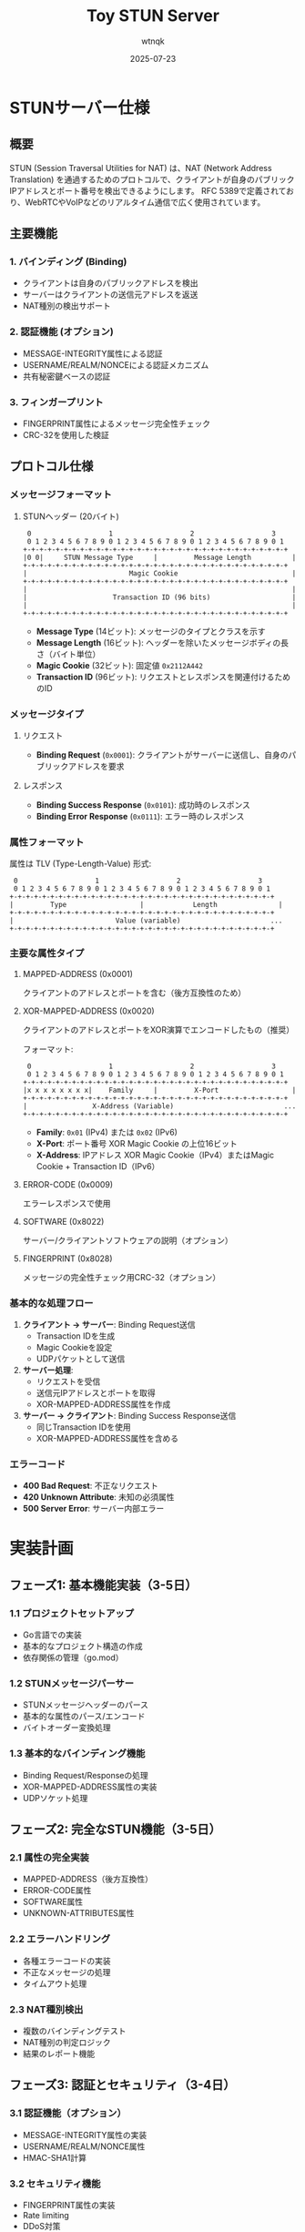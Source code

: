 #+TITLE: Toy STUN Server
#+AUTHOR: wtnqk
#+DATE: 2025-07-23

* STUNサーバー仕様

** 概要
STUN (Session Traversal Utilities for NAT) は、NAT (Network Address Translation) を通過するためのプロトコルで、クライアントが自身のパブリックIPアドレスとポート番号を検出できるようにします。
RFC 5389で定義されており、WebRTCやVoIPなどのリアルタイム通信で広く使用されています。

** 主要機能
*** 1. バインディング (Binding)
- クライアントは自身のパブリックアドレスを検出
- サーバーはクライアントの送信元アドレスを返送
- NAT種別の検出サポート

*** 2. 認証機能 (オプション)
- MESSAGE-INTEGRITY属性による認証
- USERNAME/REALM/NONCEによる認証メカニズム
- 共有秘密鍵ベースの認証

*** 3. フィンガープリント
- FINGERPRINT属性によるメッセージ完全性チェック
- CRC-32を使用した検証

** プロトコル仕様
*** メッセージフォーマット

**** STUNヘッダー (20バイト)
#+begin_example
 0                   1                   2                   3
 0 1 2 3 4 5 6 7 8 9 0 1 2 3 4 5 6 7 8 9 0 1 2 3 4 5 6 7 8 9 0 1
+-+-+-+-+-+-+-+-+-+-+-+-+-+-+-+-+-+-+-+-+-+-+-+-+-+-+-+-+-+-+-+-+
|0 0|     STUN Message Type     |         Message Length          |
+-+-+-+-+-+-+-+-+-+-+-+-+-+-+-+-+-+-+-+-+-+-+-+-+-+-+-+-+-+-+-+-+
|                         Magic Cookie                            |
+-+-+-+-+-+-+-+-+-+-+-+-+-+-+-+-+-+-+-+-+-+-+-+-+-+-+-+-+-+-+-+-+
|                                                                 |
|                     Transaction ID (96 bits)                    |
|                                                                 |
+-+-+-+-+-+-+-+-+-+-+-+-+-+-+-+-+-+-+-+-+-+-+-+-+-+-+-+-+-+-+-+-+
#+end_example

- *Message Type* (14ビット): メッセージのタイプとクラスを示す
- *Message Length* (16ビット): ヘッダーを除いたメッセージボディの長さ（バイト単位）
- *Magic Cookie* (32ビット): 固定値 =0x2112A442=
- *Transaction ID* (96ビット): リクエストとレスポンスを関連付けるためのID

*** メッセージタイプ
**** リクエスト
- *Binding Request* (=0x0001=): クライアントがサーバーに送信し、自身のパブリックアドレスを要求

**** レスポンス
- *Binding Success Response* (=0x0101=): 成功時のレスポンス
- *Binding Error Response* (=0x0111=): エラー時のレスポンス

*** 属性フォーマット
属性は TLV (Type-Length-Value) 形式:
#+begin_example
 0                   1                   2                   3
 0 1 2 3 4 5 6 7 8 9 0 1 2 3 4 5 6 7 8 9 0 1 2 3 4 5 6 7 8 9 0 1
+-+-+-+-+-+-+-+-+-+-+-+-+-+-+-+-+-+-+-+-+-+-+-+-+-+-+-+-+-+-+-+-+
|         Type                  |            Length               |
+-+-+-+-+-+-+-+-+-+-+-+-+-+-+-+-+-+-+-+-+-+-+-+-+-+-+-+-+-+-+-+-+
|                         Value (variable)                      ...
+-+-+-+-+-+-+-+-+-+-+-+-+-+-+-+-+-+-+-+-+-+-+-+-+-+-+-+-+-+-+-+-+
#+end_example

*** 主要な属性タイプ
**** MAPPED-ADDRESS (0x0001)
クライアントのアドレスとポートを含む（後方互換性のため）

**** XOR-MAPPED-ADDRESS (0x0020)
クライアントのアドレスとポートをXOR演算でエンコードしたもの（推奨）

フォーマット:
#+begin_example
 0                   1                   2                   3
 0 1 2 3 4 5 6 7 8 9 0 1 2 3 4 5 6 7 8 9 0 1 2 3 4 5 6 7 8 9 0 1
+-+-+-+-+-+-+-+-+-+-+-+-+-+-+-+-+-+-+-+-+-+-+-+-+-+-+-+-+-+-+-+-+
|x x x x x x x x|    Family     |         X-Port                  |
+-+-+-+-+-+-+-+-+-+-+-+-+-+-+-+-+-+-+-+-+-+-+-+-+-+-+-+-+-+-+-+-+
|                X-Address (Variable)                           ...
+-+-+-+-+-+-+-+-+-+-+-+-+-+-+-+-+-+-+-+-+-+-+-+-+-+-+-+-+-+-+-+-+
#+end_example

- *Family*: =0x01= (IPv4) または =0x02= (IPv6)
- *X-Port*: ポート番号 XOR Magic Cookie の上位16ビット
- *X-Address*: IPアドレス XOR Magic Cookie（IPv4）またはMagic Cookie + Transaction ID（IPv6）

**** ERROR-CODE (0x0009)
エラーレスポンスで使用

**** SOFTWARE (0x8022)
サーバー/クライアントソフトウェアの説明（オプション）

**** FINGERPRINT (0x8028)
メッセージの完全性チェック用CRC-32（オプション）

*** 基本的な処理フロー
1. *クライアント → サーバー*: Binding Request送信
   - Transaction IDを生成
   - Magic Cookieを設定
   - UDPパケットとして送信

2. *サーバー処理*:
   - リクエストを受信
   - 送信元IPアドレスとポートを取得
   - XOR-MAPPED-ADDRESS属性を作成

3. *サーバー → クライアント*: Binding Success Response送信
   - 同じTransaction IDを使用
   - XOR-MAPPED-ADDRESS属性を含める

*** エラーコード
- *400 Bad Request*: 不正なリクエスト
- *420 Unknown Attribute*: 未知の必須属性
- *500 Server Error*: サーバー内部エラー

* 実装計画

** フェーズ1: 基本機能実装（3-5日）
*** 1.1 プロジェクトセットアップ
- Go言語での実装
- 基本的なプロジェクト構造の作成
- 依存関係の管理（go.mod）

*** 1.2 STUNメッセージパーサー
- STUNメッセージヘッダーのパース
- 基本的な属性のパース/エンコード
- バイトオーダー変換処理

*** 1.3 基本的なバインディング機能
- Binding Request/Responseの処理
- XOR-MAPPED-ADDRESS属性の実装
- UDPソケット処理

** フェーズ2: 完全なSTUN機能（3-5日）
*** 2.1 属性の完全実装
- MAPPED-ADDRESS（後方互換性）
- ERROR-CODE属性
- SOFTWARE属性
- UNKNOWN-ATTRIBUTES属性

*** 2.2 エラーハンドリング
- 各種エラーコードの実装
- 不正なメッセージの処理
- タイムアウト処理

*** 2.3 NAT種別検出
- 複数のバインディングテスト
- NAT種別の判定ロジック
- 結果のレポート機能

** フェーズ3: 認証とセキュリティ（3-4日）
*** 3.1 認証機能（オプション）
- MESSAGE-INTEGRITY属性の実装
- USERNAME/REALM/NONCE属性
- HMAC-SHA1計算

*** 3.2 セキュリティ機能
- FINGERPRINT属性の実装
- Rate limiting
- DDoS対策
- ロギングとモニタリング

** フェーズ4: 最適化とテスト（2-3日）
*** 4.1 パフォーマンス最適化
- 並行処理の最適化
- メモリプールの使用
- ゼロコピー最適化

*** 4.2 テストスイート
- 単体テスト
- 統合テスト
- ベンチマークテスト
- 相互運用性テスト

* ディレクトリ構造

#+BEGIN_SRC
toy-stun/
├── cmd/
│   └── stunserver/
│       └── main.go          # メインエントリーポイント
├── internal/
│   ├── server/
│   │   ├── server.go        # STUNサーバーのメイン実装
│   │   ├── handler.go       # メッセージハンドラー
│   │   └── config.go        # サーバー設定
│   ├── message/
│   │   ├── message.go       # STUNメッセージ構造体
│   │   ├── header.go        # ヘッダー処理
│   │   └── types.go         # メッセージタイプ定義
│   ├── attribute/
│   │   ├── attribute.go     # 属性インターフェース
│   │   ├── address.go       # アドレス属性
│   │   ├── error.go         # エラー属性
│   │   └── fingerprint.go   # フィンガープリント属性
│   ├── parser/
│   │   ├── parser.go        # メッセージパーサー
│   │   └── encoder.go       # メッセージエンコーダー
│   └── nat/
│       └── detector.go      # NAT種別検出
├── pkg/
│   └── utils/
│       ├── network.go       # ネットワークユーティリティ
│       └── crc32.go         # CRC32計算
├── test/
│   ├── unit/               # 単体テスト
│   └── integration/        # 統合テスト
├── configs/
│   └── server.yaml         # サーバー設定ファイル
├── go.mod
├── go.sum
├── Makefile
└── README.org
#+END_SRC

* 技術スタック

** 言語とフレームワーク
- Go 1.21+
- 標準ライブラリを最大限活用
- 最小限の外部依存

** 主要な技術選択
- UDPソケットプログラミング
- 並行処理（goroutines）
- バイナリプロトコル処理
- 構造化ロギング（slog）

** 開発ツール
- golangci-lint（コード品質）
- go test（テスト）
- Wireshark（プロトコル解析）
- Makefile（ビルド自動化）

* 実装の優先順位

1. *最小動作実装* (MVP)
   - 基本的なBinding Request/Response
   - XOR-MAPPED-ADDRESS属性のみ
   - シンプルなUDPサーバー

2. *RFC準拠の実装*
   - 全必須属性のサポート
   - 完全なエラーハンドリング
   - 適切なタイムアウト処理

3. *プロダクション対応*
   - セキュリティ機能
   - パフォーマンス最適化
   - モニタリング機能

4. *拡張機能*
   - TCP/TLSサポート
   - IPv6完全サポート
   - NAT種別検出機能
   - 管理API

* セキュリティ考慮事項

- STUNサーバーは認証なしで動作するため、DDoS攻撃の対象になりやすい
- レート制限の実装を推奨
- 必要に応じてMESSAGE-INTEGRITYやFINGERPRINT属性を使用
- 送信元IPアドレスの検証
- リフレクション攻撃の防止

* 参考資料

- [[https://datatracker.ietf.org/doc/html/rfc5389][RFC 5389 - Session Traversal Utilities for NAT (STUN)]]
- [[https://datatracker.ietf.org/doc/html/rfc8489][RFC 8489 - Session Traversal Utilities for NAT (STUN)]] (最新版)
- [[https://datatracker.ietf.org/doc/html/rfc3489][RFC 3489 - STUN - Simple Traversal of User Datagram Protocol (UDP) Through Network Address Translators (NATs)]] (旧版、参考)